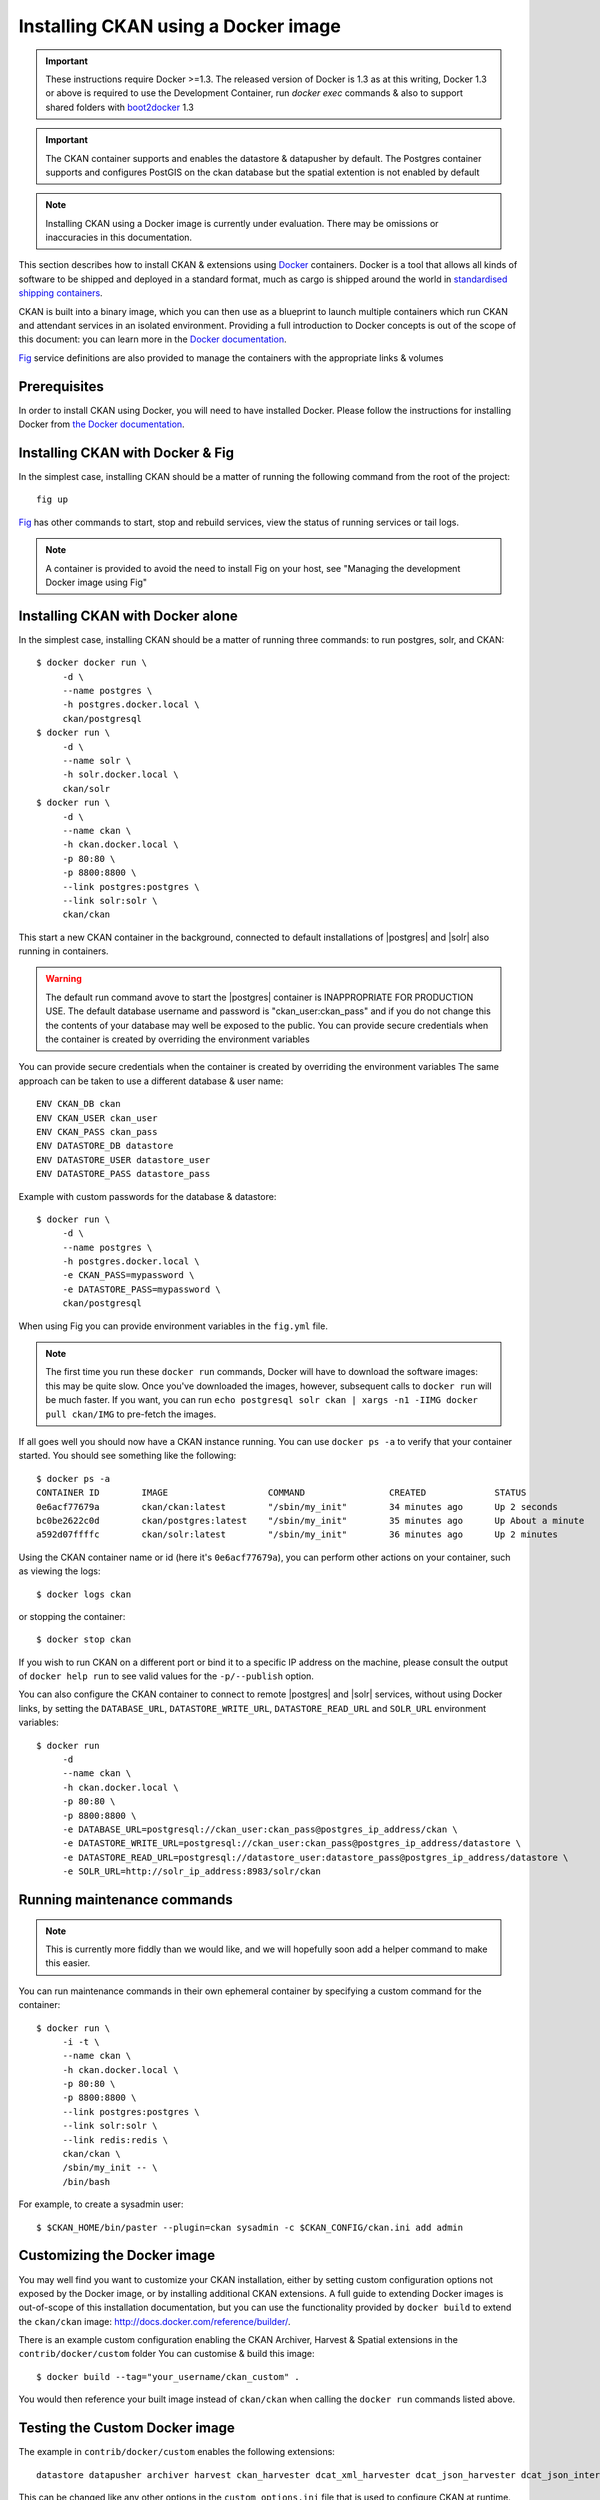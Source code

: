 ====================================
Installing CKAN using a Docker image
====================================

.. important::
   These instructions require Docker >=1.3.
   The released version of Docker is 1.3 as at this writing, Docker 1.3 or above is required 
   to use the Development Container, run `docker exec` commands & also to support shared folders with `boot2docker`_ 1.3

.. important::
   The CKAN container supports and enables the datastore & datapusher by default.
   The Postgres container supports and configures PostGIS on the ckan database
   but the spatial extention is not enabled by default

.. note::
   Installing CKAN using a Docker image is currently under evaluation. There may
   be omissions or inaccuracies in this documentation.

This section describes how to install CKAN & extensions using Docker_ containers.
Docker is a tool that allows all kinds of software to be shipped and deployed
in a standard format, much as cargo is shipped around the world in
`standardised shipping containers`_.

CKAN is built into a binary image, which you can then use as a blueprint to
launch multiple containers which run CKAN and attendant services in an isolated
environment. Providing a full introduction to Docker concepts is out of the
scope of this document: you can learn more in the `Docker documentation`_.

`Fig`_ service definitions are also provided to manage the containers with
the appropriate links & volumes

.. _Docker: http://www.docker.com/
.. _Docker documentation: http://docs.docker.com/
.. _standardised shipping containers: https://en.wikipedia.org/wiki/Intermodal_container
.. _boot2docker: https://github.com/boot2docker/boot2docker
.. _Fig: http://www.fig.sh/


-------------
Prerequisites
-------------

In order to install CKAN using Docker, you will need to have installed Docker.
Please follow the instructions for installing Docker from `the Docker
documentation <https://docs.docker.com/installation/>`_.


---------------
Installing CKAN with Docker & Fig
---------------

In the simplest case, installing CKAN should be a matter of running
the following command from the root of the project::

    fig up

`Fig`_ has other commands to start, stop and rebuild services,
view the status of running services or tail logs.

.. note::
    A container is provided to avoid the need to install Fig on your host, see 
    "Managing the development Docker image using Fig"

---------------
Installing CKAN with Docker alone
---------------

In the simplest case, installing CKAN should be a matter of running three
commands: to run postgres, solr, and CKAN::

    $ docker docker run \
         -d \
         --name postgres \
         -h postgres.docker.local \
         ckan/postgresql
    $ docker run \
         -d \
         --name solr \
         -h solr.docker.local \
         ckan/solr
    $ docker run \
         -d \
         --name ckan \
         -h ckan.docker.local \
         -p 80:80 \
         -p 8800:8800 \
         --link postgres:postgres \
         --link solr:solr \
         ckan/ckan

This start a new CKAN container in the background, connected to default
installations of |postgres| and |solr| also running in containers.

.. warning::
   The default run command avove to start the |postgres| container is INAPPROPRIATE FOR PRODUCTION USE. The
   default database username and password is "ckan_user:ckan_pass" and if you do not
   change this the contents of your database may well be exposed to the public.
   You can provide secure credentials when the container is created by overriding the environment variables

You can provide secure credentials when the container is created by overriding the environment variables
The same approach can be taken to use a different database & user name::

     ENV CKAN_DB ckan
     ENV CKAN_USER ckan_user
     ENV CKAN_PASS ckan_pass
     ENV DATASTORE_DB datastore
     ENV DATASTORE_USER datastore_user
     ENV DATASTORE_PASS datastore_pass

Example with custom passwords for the database & datastore::

    $ docker run \
         -d \
         --name postgres \
         -h postgres.docker.local \
         -e CKAN_PASS=mypassword \
         -e DATASTORE_PASS=mypassword \
         ckan/postgresql

When using Fig you can provide environment variables in the ``fig.yml`` file.

.. note::
   The first time you run these ``docker run`` commands, Docker will have to
   download the software images: this may be quite slow. Once you've downloaded
   the images, however, subsequent calls to ``docker run`` will be much faster.
   If you want, you can run ``echo postgresql solr ckan | xargs -n1 -IIMG docker
   pull ckan/IMG`` to pre-fetch the images.

If all goes well you should now have a CKAN instance running. You can use
``docker ps -a`` to verify that your container started. You should see something
like the following::

    $ docker ps -a
    CONTAINER ID        IMAGE                   COMMAND                CREATED             STATUS              PORTS                                        NAMES
    0e6acf77679a        ckan/ckan:latest        "/sbin/my_init"        34 minutes ago      Up 2 seconds        0.0.0.0:80->80/tcp, 0.0.0.0:8800->8800/tcp   ckan
    bc0be2622c0d        ckan/postgres:latest    "/sbin/my_init"        35 minutes ago      Up About a minute   5432/tcp                                     ckan/postgres,postgres
    a592d07ffffc        ckan/solr:latest        "/sbin/my_init"        36 minutes ago      Up 2 minutes        8983/tcp                                     ckan/solr,solr

Using the CKAN container name or id (here it's ``0e6acf77679a``), you can perform other
actions on your container, such as viewing the logs::

    $ docker logs ckan

or stopping the container::

    $ docker stop ckan

If you wish to run CKAN on a different port or bind it to a specific IP address
on the machine, please consult the output of ``docker help run`` to see valid
values for the ``-p/--publish`` option.

You can also configure the CKAN container to connect to remote |postgres| and
|solr| services, without using Docker links, by setting the ``DATABASE_URL``,
``DATASTORE_WRITE_URL``, ``DATASTORE_READ_URL`` and
``SOLR_URL`` environment variables::

    $ docker run
         -d
         --name ckan \
         -h ckan.docker.local \
         -p 80:80 \
         -p 8800:8800 \
         -e DATABASE_URL=postgresql://ckan_user:ckan_pass@postgres_ip_address/ckan \
         -e DATASTORE_WRITE_URL=postgresql://ckan_user:ckan_pass@postgres_ip_address/datastore \
         -e DATASTORE_READ_URL=postgresql://datastore_user:datastore_pass@postgres_ip_address/datastore \
         -e SOLR_URL=http://solr_ip_address:8983/solr/ckan


----------------------------
Running maintenance commands
----------------------------

.. note::
   This is currently more fiddly than we would like, and we will hopefully soon
   add a helper command to make this easier.

You can run maintenance commands in their own ephemeral container by specifying
a custom command for the container::

    $ docker run \
         -i -t \
         --name ckan \
         -h ckan.docker.local \
         -p 80:80 \
         -p 8800:8800 \
         --link postgres:postgres \
         --link solr:solr \
         --link redis:redis \
         ckan/ckan \
         /sbin/my_init -- \
         /bin/bash

For example, to create a sysadmin user::

    $ $CKAN_HOME/bin/paster --plugin=ckan sysadmin -c $CKAN_CONFIG/ckan.ini add admin

----------------------------
Customizing the Docker image
----------------------------

You may well find you want to customize your CKAN installation, either by
setting custom configuration options not exposed by the Docker image, or by
installing additional CKAN extensions. A full guide to extending Docker images
is out-of-scope of this installation documentation, but you can use the
functionality provided by ``docker build`` to extend the ``ckan/ckan`` image:
http://docs.docker.com/reference/builder/.

There is an example custom configuration enabling the CKAN Archiver, Harvest & Spatial extensions
in the ``contrib/docker/custom`` folder
You can customise & build this image::

    $ docker build --tag="your_username/ckan_custom" .

You would then reference your built image instead of ``ckan/ckan`` when calling
the ``docker run`` commands listed above.

----------------------------
Testing the Custom Docker image
----------------------------
The example in ``contrib/docker/custom`` enables the following extensions::

    datastore datapusher archiver harvest ckan_harvester dcat_xml_harvester dcat_json_harvester dcat_json_interface spatial_harvest_metadata_api csw_harvester waf_harvester doc_harvester spatial_metadata spatial_query wms_preview geojson_preview cswserver viewhelpers dashboard_preview basicgrid linechart barchart piechart navigablemap choroplethmap resource_proxy stats search_history

This can be changed like any other options in the ``custom_options.ini`` file that is used to configure CKAN at runtime.
This is only done the first time you build the container.
Because it enables ``ckanex-harvest`` extensions, a Redis container is needed.

The current version of docker (1.2) seems to be unable to save the changes applied to intermediate containers when building a custom container  based on the CKAN container with other extension.
This means you have to install the extensions in the main container and leave the configuration to the custom one that inherits all the properties of the parent container.

Examples of install instructions are available (and commented out) in the custom container::

    # archiver
    RUN . $CKAN_HOME && \
        $CKAN_HOME/bin/pip install \
          -e git+http://github.com/ckan/ckanext-archiver.git#egg=ckanext-archiver && \
        $CKAN_HOME/bin/pip install \
          -r $CKAN_HOME/src/ckanext-archiver/pip-requirements.txt


Build it the hard way (using Docker only):

Modify the CKAN container (at the root) and build it::

    docker build --tag="clementmouchet/ckan" .

Then build the custom (``contrib/docker/custom``) container::

    docker build --tag="clementmouchet/ckan_custom" .

run the containers::

    $ docker run -d --name postgres -h postgres.docker.local ckan/postgres
    $ docker run -d --name solr -h solr.docker.local ckan/solr
    $ docker run -d --name redis -h redis.docker.local redis

Run your custom build::

    $ docker run \
         -d \
         --name ckan \
         -h ckan.docker.local \
         -p 80:80 \
         -p 8800:8800 \
         --link postgres:postgres \
         --link solr:solr \
         --link redis:redis \
         clementmouchet/ckan_custom

Or the easy way using fig.

Modify the CKAN container (at the root) and build it::

    fig build

Then build & run your custom (``contrib/docker/custom``) container::

    fig up

----------------------------
Development Docker image
----------------------------

The Dockerfile in ``contrib/docker/development`` is a lightweight container designed for development.
Unlike the other containers, the source code is not copied on the container but shared via a volume.

The development Dockerfile is slightly different, Apache & Nginx are not installed. Paster is used instead. 
you can ssh directly into the container using an insecure key, all you need to know if the IP address

If you are using Docker natively, you need the container IP address::

    $(docker inspect --format '{{ .NetworkSettings.IPAddress }}' <container id/name>)

    ssh -i ckan/contrib/vagrant/insecure_key root@<ip address> -p 2222


If you are using Boot2Docker, you need to know boot2docker IP address::
    
    ssh -i ckan/contrib/vagrant/insecure_key root@$(boot2docker ip) -p 2222

You can then do anything you want/need to do on the container.


----------------------------
Managing the development Docker image using Fig
----------------------------

.. warning::
    This requires Docker 1.3

.. note::
    The following steps take place in your source directory (where ckan and your custom extensions are)

Build the fig container::
    
    docker build --tag="fig_container" ckan/contrib/docker/fig

Run it as a daemon::
    
    docker run -it -d --name="fig-cli" --hostname="fig-cli" -p 2375 -v /var/run/docker.sock:/docker.sock -v $(pwd):/src fig_container

Copy the fig definition to your source directory::

    cp ckan/contrib/docker/development/fig.yml .

.. warning::
    Make sure you edit the source volume path to yours

You can them 

fig up::

    docker exec -it fig-cli fig up

fig it::

    docker exec -it fig-cli fig stop

delete the containers::

    docker exec -it fig-cli fig rm

Build new images::

    docker exec -it fig-cli fig build

----------------------------
Managing the development Docker image using Vagrant
----------------------------

.. note::
    This doesn't require Docker 1.3 but requires Vagrant >=1.6.
    This is significantly slower than using Docker natively or even with Boot2Docker >=1.3


.. note::
    The following steps take place in the ckan directory

 vagrant up up::

    vagrant up --provider=docker --no-parallel